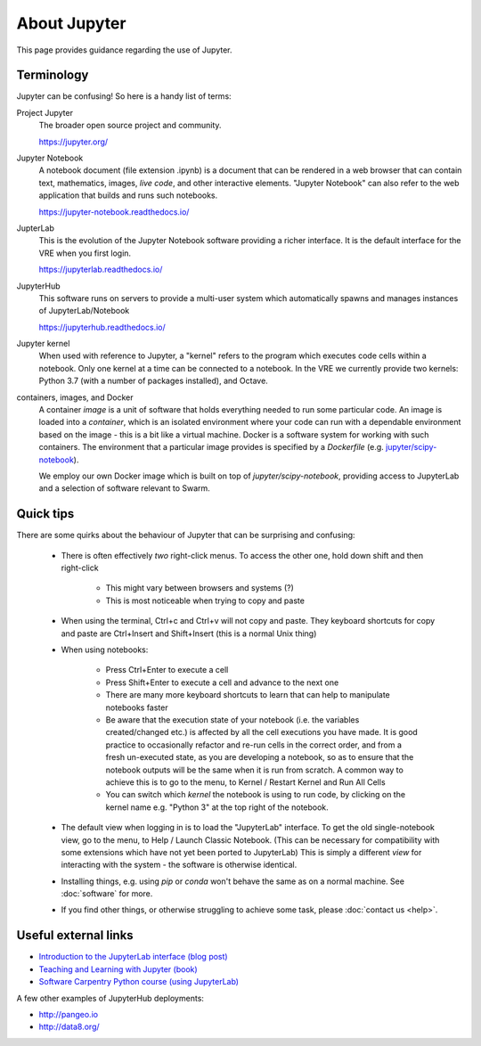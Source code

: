 About Jupyter
=============

This page provides guidance regarding the use of Jupyter.

Terminology
-----------

Jupyter can be confusing! So here is a handy list of terms:

Project Jupyter
  The broader open source project and community.

  https://jupyter.org/

Jupyter Notebook
  A notebook document (file extension .ipynb) is a document that can be rendered in a web browser that can contain text, mathematics, images, *live code*, and other interactive elements. "Jupyter Notebook" can also refer to the web application that builds and runs such notebooks.

  https://jupyter-notebook.readthedocs.io/

JupterLab
  This is the evolution of the Jupyter Notebook software providing a richer interface. It is the default interface for the VRE when you first login.

  https://jupyterlab.readthedocs.io/

JupyterHub
  This software runs on servers to provide a multi-user system which automatically spawns and manages instances of JupyterLab/Notebook

  https://jupyterhub.readthedocs.io/

Jupyter kernel
  When used with reference to Jupyter, a "kernel" refers to the program which executes code cells within a notebook. Only one kernel at a time can be connected to a notebook. In the VRE we currently provide two kernels: Python 3.7 (with a number of packages installed), and Octave.

containers, images, and Docker
  A container *image* is a unit of software that holds everything needed to run some particular code. An image is loaded into a *container*, which is an isolated environment where your code can run with a dependable environment based on the image - this is a bit like a virtual machine. Docker is a software system for working with such containers. The environment that a particular image provides is specified by a *Dockerfile* (e.g. `jupyter/scipy-notebook <https://hub.docker.com/r/jupyter/scipy-notebook/dockerfile>`_).

  We employ our own Docker image which is built on top of `jupyter/scipy-notebook`, providing access to JupyterLab and a selection of software relevant to Swarm.

Quick tips
----------

There are some quirks about the behaviour of Jupyter that can be surprising and confusing:

 - There is often effectively *two* right-click menus. To access the other one, hold down shift and then right-click

    - This might vary between browsers and systems (?)
    - This is most noticeable when trying to copy and paste

 - When using the terminal, Ctrl+c and Ctrl+v will not copy and paste. They keyboard shortcuts for copy and paste are Ctrl+Insert and Shift+Insert (this is a normal Unix thing)

 - When using notebooks:

    - Press Ctrl+Enter to execute a cell
    - Press Shift+Enter to execute a cell and advance to the next one
    - There are many more keyboard shortcuts to learn that can help to manipulate notebooks faster
    - Be aware that the execution state of your notebook (i.e. the variables created/changed etc.) is affected by all the cell executions you have made. It is good practice to occasionally refactor and re-run cells in the correct order, and from a fresh un-executed state, as you are developing a notebook, so as to ensure that the notebook outputs will be the same when it is run from scratch. A common way to achieve this is to go to the menu, to Kernel / Restart Kernel and Run All Cells
    - You can switch which *kernel* the notebook is using to run code, by clicking on the kernel name e.g. "Python 3" at the top right of the notebook.

 - The default view when logging in is to load the "JupyterLab" interface. To get the old single-notebook view, go to the menu, to Help / Launch Classic Notebook. (This can be necessary for compatibility with some extensions which have not yet been ported to JupyterLab) This is simply a different *view* for interacting with the system - the software is otherwise identical.
 - Installing things, e.g. using `pip` or `conda` won't behave the same as on a normal machine. See :doc:`software` for more.
 - If you find other things, or otherwise struggling to achieve some task, please :doc:`contact us <help>`.


Useful external links
---------------------

- `Introduction to the JupyterLab interface (blog post) <https://towardsdatascience.com/jupyter-lab-evolution-of-the-jupyter-notebook-5297cacde6b>`_
- `Teaching and Learning with Jupyter (book) <https://jupyter4edu.github.io/jupyter-edu-book/>`_
- `Software Carpentry Python course (using JupyterLab) <https://swcarpentry.github.io/python-novice-gapminder/>`_

A few other examples of JupyterHub deployments:

- http://pangeo.io
- http://data8.org/
